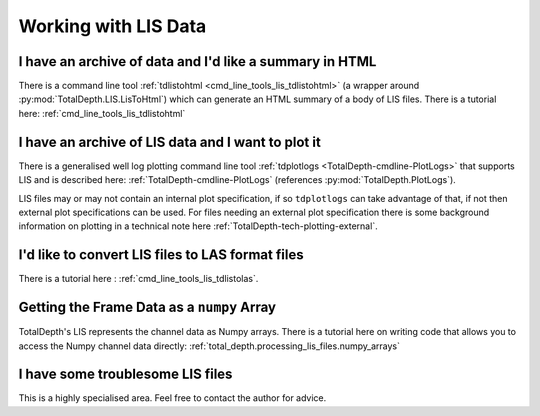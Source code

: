 .. moduleauthor:: Paul Ross <apaulross@gmail.com>
.. sectionauthor:: Paul Ross <apaulross@gmail.com>

.. Working with LIS archives


Working with LIS Data
==================================

I have an archive of data and I'd like a summary in HTML
---------------------------------------------------------------------

There is a command line tool :ref:`tdlistohtml <cmd_line_tools_lis_tdlistohtml>`  (a wrapper around  :py:mod:`TotalDepth.LIS.LisToHtml`) which can generate an HTML summary of a body of LIS files.
There is a tutorial here: :ref:`cmd_line_tools_lis_tdlistohtml`


I have an archive of LIS data and I want to plot it
---------------------------------------------------------------------

There is a generalised well log plotting command line tool :ref:`tdplotlogs <TotalDepth-cmdline-PlotLogs>` that supports LIS and is described here: :ref:`TotalDepth-cmdline-PlotLogs` (references :py:mod:`TotalDepth.PlotLogs`).

LIS files may or may not contain an internal plot specification, if so ``tdplotlogs`` can take advantage of that, if not then external plot specifications can be used.
For files needing an external plot specification there is some background information on plotting in a technical note here :ref:`TotalDepth-tech-plotting-external`.

I'd like to convert LIS files to LAS format files
---------------------------------------------------------------------

There is a tutorial here : :ref:`cmd_line_tools_lis_tdlistolas`.



Getting the Frame Data as a ``numpy`` Array
---------------------------------------------------

TotalDepth's LIS represents the channel data as Numpy arrays.
There is a tutorial here on writing code that allows you to access the Numpy channel data directly: :ref:`total_depth.processing_lis_files.numpy_arrays`


I have some troublesome LIS files
---------------------------------------------------------------------

This is a highly specialised area. Feel free to contact the author for advice.
